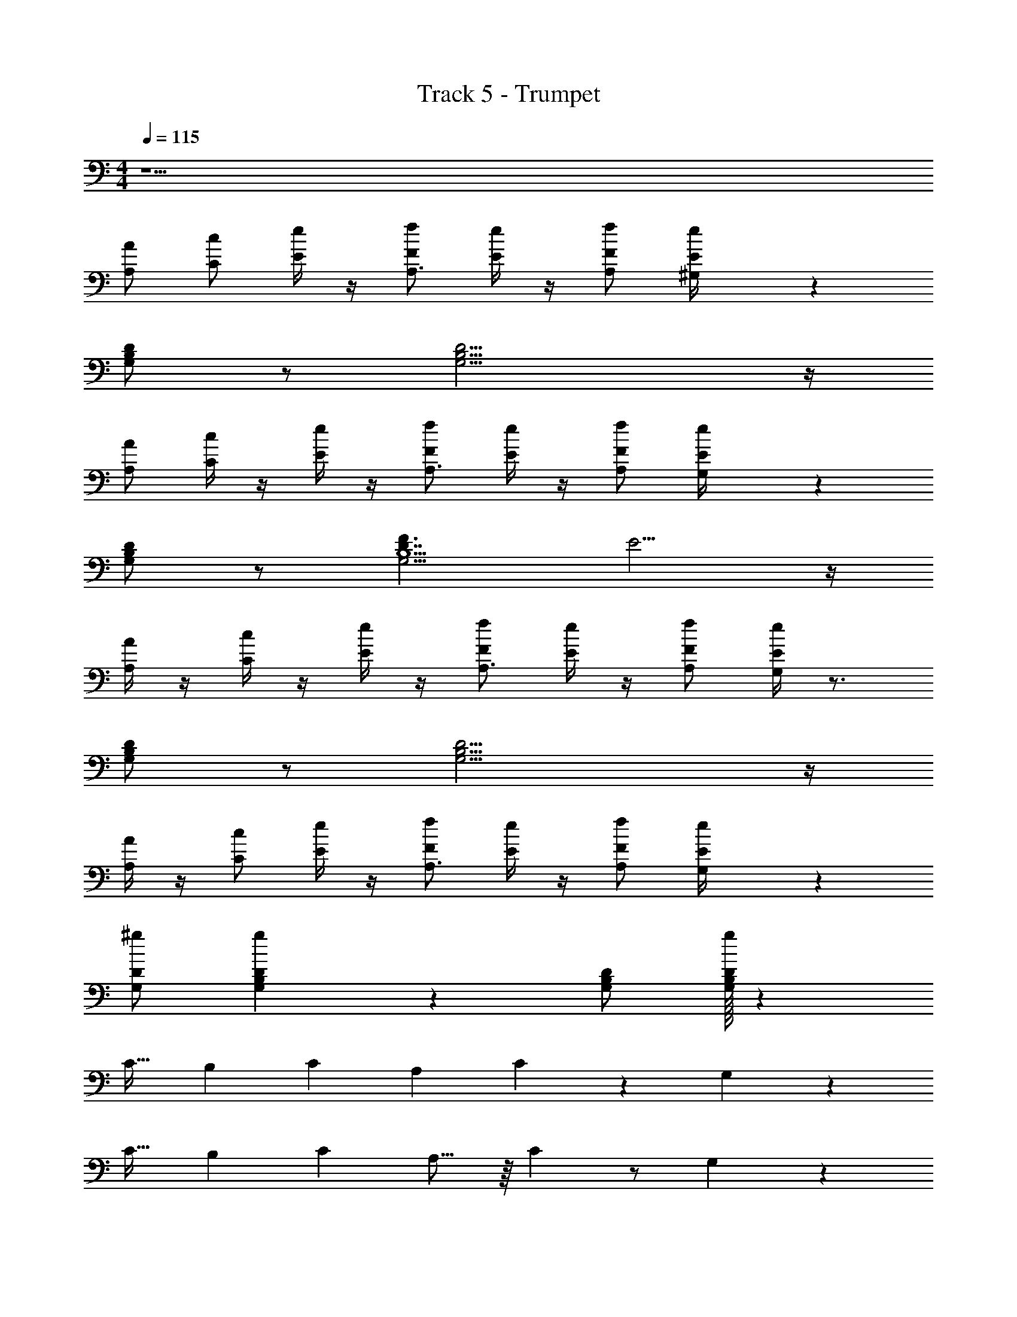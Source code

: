 X: 1
T: Track 5 - Trumpet
Z: ABC Generated by Starbound Composer v0.8.7
L: 1/4
M: 4/4
Q: 1/4=115
K: C
z17/ 
[A,/A/] [C/c/] [E/4e/] z/4 [f/F/A,3/4] [e/4E/4] z/4 [A,/f/F/] [e2/9^G,/4E/4] z7/9 
[B,/D/G,/] z/ [B,11/4D11/4G,11/4] z/4 
[A,/A/] [C/4c/] z/4 [E/4e/] z/4 [f/F/A,3/4] [e/4E/4] z/4 [A,/f/F/] [e2/9G,/4E/4] z7/9 
[D/B,/G,/] z/ [F3/D7/4B,5/G,11/4] E5/4 z/4 
[A,/4A/] z/4 [c/4C/4] z/4 [E/4e/] z/4 [f/F/A,3/4] [e/4E/4] z/4 [A,/f/F/] [E/4G,7/24e7/20] z3/4 
[D/B,/G,/] z/ [G,11/4B,11/4D11/4] z/4 
[A,/4A/] z/4 [c/C/] [E/4e/] z/4 [f/F/A,3/4] [e/4E/4] z/4 [A,/f/F/] [G,2/9e2/9E/4] z7/9 
[D/^g/G,/] [B,3/28g7/20D7/20G,7/20] z25/28 [D/B,/G,/] [g/32B,7/20D7/20G,7/20] z1103/32 
C21/32 B,83/288 [z/9C5/36] [z89/180A,65/126] C77/160 z119/288 G,829/180 z147/160 
C19/32 B,33/112 C11/224 A,9/16 z/16 C37/96 z/ G,205/48 z21/80 
A,41/20 C51/28 B,113/28 z/7 
A,28/9 z13/45 G,353/80 z19/16 
E E E D 
D/ D/ z3 
E E z/ E/ G 
F/ E/ z/ D/ C/ D z/ 
E E z/ E/ D/ D 
E D/ C/ E/ [C/F,] [z17/32D7/] A, z7/288 
C121/90 z/10 [z5/B,38/9] =G,3/4 
G,/ z/4 [z/G] [z2/3B,109/32] E19/30 ^D13/40 =D11/8 
C/3 [z5/24D/3] [z/8C23/6] E/3 D3 z 
[E/e9/4A9/4c5/] E/ C/ E [e/A/c/C3/] z/ [z/^G4B17/4d17/4] 
[z3/32E/] [z13/32f1109/288] E/ C/ F3/ z/ G/4 z/4 
[E/A9/4c9/4e9/4] C/ E/ C/ E/ [A/4c/e/C/] z3/4 [G15/4B17/4d17/4] z/4 
G/4 z/4 [A/e9/4c9/4A9/4] A/ A/ =G/ F/ [A/e/c/E/] z/ 
[z3/28B4d4^G4] f531/140 z3/5 
[e/c/A/E/] E/ C/ E/ C/ [c/e/A/E/] z/ [d/f/G/] z145/32 
A15/32 c2/5 z11/160 e11/32 z3/16 f15/32 z13/160 e47/160 z33/160 f9/20 z/24 e31/120 z7/10 [D/4B,/4^G,/4] z3/4 
[D3/G,3/B,3/] C [z9/16A,5/] A19/48 z/24 c5/12 z5/96 e9/32 z7/32 
f137/288 z/18 [e5/18G,/] z55/288 [z/32f15/32] A,/ [z/20G,/4] e13/40 z1443/32 
C19/32 B,33/112 C11/224 A,9/16 z/16 C37/96 z/ G,205/48 z21/80 
A,41/20 C51/28 B,113/28 z/7 
A,28/9 z13/45 G,353/80 z19/16 
E E E D 
D/ D/ z3 
E E z/ E/ =G 
F/ E/ z/ D/ C/ D z/ 
E E z/ E/ D/ D 
E D/ C/ E/ [z5/18C/] [z2/9F,217/288] [z17/32D7/] A, z7/288 
C121/90 z/10 [z5/B,38/9] =G,3/4 
G,/ z/4 [z/G] [z2/3B,109/32] E19/30 ^D13/40 =D11/8 
C/3 [z5/24D/3] [z/8C23/6] E/3 D3 z 
[E/e9/4A9/4c5/] E/ C/ E [e/A/c/C3/] z/ [z/^G4B17/4d17/4] 
[z3/32E/] [z13/32f1109/288] E/ C/ F3/ z/ G/4 z/4 
[E/A9/4c9/4e9/4] C/ E/ C/ E/ [A/4c/e/C/] z3/4 [G15/4B17/4d17/4] z/4 
G/4 z/4 [A/e9/4c9/4A9/4] A/ A/ =G/ F/ [A/e/c/E/] z/ 
[z3/28B4d4^G4] f531/140 z3/5 
[e/c/A/E/] E/ C/ E/ C/ [c/e/A/E/] z/ [d/f/G/] z6 
[B/3=G/3e/3] [^G/3c/3f/3] [A/3^c/3^f/3] [d/4_B/4=g/4] z/4 [^d/4=B/4^g/4] z/4 [e2=c2a5/] z54 
F, z/32 A, z7/288 C121/90 z/10 B,38/9 z5/18 
B,109/32 z13/96 C53/12 z/24 
[E/e9/4A9/4c5/] E/ C/ E [e/A/c/C3/] z/ [z/G4B17/4=d17/4] 
[z3/32E/] [z13/32=f1109/288] E/ C/ F3/ z/ G/4 z/4 
[E/A9/4c9/4e9/4] C/ E/ C/ E/ [A/4c/e/C/] z3/4 [G15/4B17/4d17/4] z/4 
G/4 z/4 [A/e9/4c9/4A9/4] A/ A/ =G/ F/ [A/e/c/E/] z/ 
[z3/28B4d4^G4] f531/140 z3/5 
[e/c/A/E/] E/ C/ E/ C/ [c/e/A/E/] C/ [d/f/G/F5/6] z121/ 
A/ c/ e/4 z/4 f/ e/ f/ e/ z9/ 
c/18 z7/36 d/16 z3/16 e/18 z17/18 d/18 z7/36 e/16 z3/16 f/18 z107/18 
c/18 z7/36 d/16 z3/16 e/18 z17/18 d/18 z7/36 e/16 z3/16 f/18 z107/18 
c/18 z7/36 d/16 z3/16 e/18 z17/18 d/18 z7/36 e/16 z3/16 f/9 z53/9 
c/18 z7/36 d/16 z3/16 e/18 z17/18 d/18 z7/36 e/16 z3/16 f/18 
